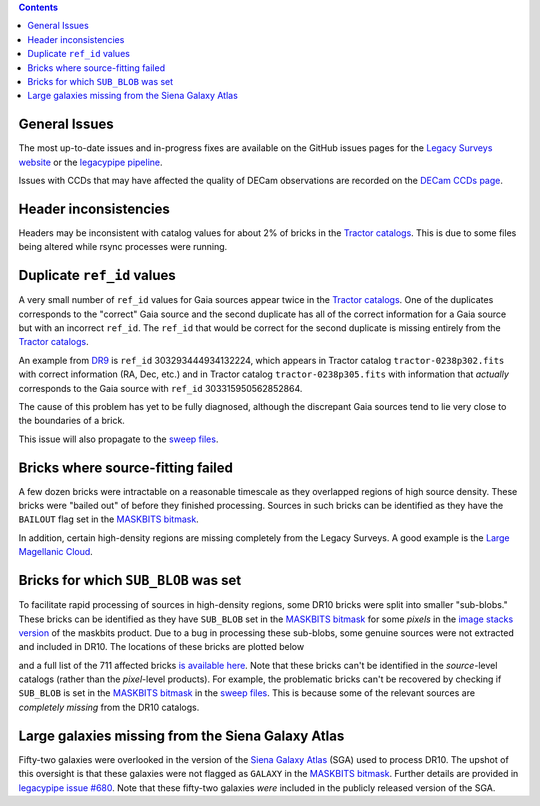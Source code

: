 .. title: Known Issues
.. slug: issues
.. tags: 
.. has_math: yes

.. |deg|    unicode:: U+000B0 .. DEGREE SIGN
.. |Prime|    unicode:: U+02033 .. DOUBLE PRIME

.. class:: pull-right well

.. contents::

General Issues
--------------

The most up-to-date issues and in-progress fixes are
available on the GitHub issues pages for the `Legacy Surveys website`_ or the `legacypipe pipeline`_.

Issues with CCDs that may have affected the quality of DECam observations are recorded on the
`DECam CCDs page`_.

.. _`Legacy Surveys website`: https://github.com/legacysurvey/legacysurvey/issues
.. _`legacypipe pipeline`: https://github.com/legacysurvey/legacypipe/issues?q=is:issue+sort:updated-desc
.. _`DECam CCDs page`: https://noirlab.edu/science/programs/ctio/instruments/Dark-Energy-Camera/Status-DECam-CCDs

Header inconsistencies
----------------------
Headers may be inconsistent with catalog values for about 2% of bricks in the `Tractor catalogs`_. This is due to
some files being altered while rsync processes were running.

Duplicate ``ref_id`` values
---------------------------
A very small number of ``ref_id`` values for Gaia sources appear twice in the `Tractor catalogs`_. One of the duplicates corresponds to the
"correct" Gaia source and the second duplicate has all of the correct information for a Gaia source but with an incorrect
``ref_id``. The ``ref_id`` that would be correct for the second duplicate is missing entirely from the `Tractor catalogs`_.

An example from `DR9`_ is ``ref_id`` 303293444934132224, which appears in Tractor catalog ``tractor-0238p302.fits`` with
correct information (RA, Dec, etc.) and in Tractor catalog ``tractor-0238p305.fits`` with information that `actually`
corresponds to the Gaia source with ``ref_id`` 303315950562852864.

The cause of this problem has yet to be fully diagnosed, although the discrepant Gaia sources tend to lie very close to the
boundaries of a brick.

This issue will also propagate to the `sweep files`_.

Bricks where source-fitting failed
----------------------------------
A few dozen bricks were intractable on a reasonable timescale as they overlapped regions of high source density. These
bricks were "bailed out" of before they finished processing. Sources in such bricks can be identified as they have
the ``BAILOUT`` flag set in the `MASKBITS bitmask`_.

In addition, certain high-density regions are missing completely from the Legacy Surveys. A good example is
the `Large Magellanic Cloud`_.

Bricks for which ``SUB_BLOB`` was set
-------------------------------------
To facilitate rapid processing of sources in high-density regions, some DR10 bricks were split into smaller "sub-blobs."
These bricks can be identified as they have ``SUB_BLOB`` set in the `MASKBITS bitmask`_ for some `pixels` in the
`image stacks version`_ of the maskbits product. Due to a bug in processing these sub-blobs, some genuine sources were not
extracted and included in DR10. The locations of these bricks are plotted below

.. image:: ../../files/dr10-sb.png
    :height: 410
    :width: 600
    :align: center

and a full list of the 711 affected bricks `is available here`_. Note that these bricks can't be identified in the `source`-level
catalogs (rather than the `pixel`-level products). For example, the problematic bricks can't be recovered by checking if
``SUB_BLOB`` is set in the `MASKBITS bitmask`_ in the `sweep files`_. This is because some of the relevant sources are
`completely missing` from the DR10 catalogs.


Large galaxies missing from the Siena Galaxy Atlas
--------------------------------------------------
Fifty-two galaxies were overlooked in the version of the `Siena Galaxy Atlas`_ (SGA) used to process DR10. The upshot of this oversight
is that these galaxies were not flagged as ``GALAXY`` in the `MASKBITS bitmask`_. Further details are provided in `legacypipe issue #680`_.
Note that these fifty-two galaxies `were` included in the publicly released version of the SGA.


.. _`legacypipe issue #680`: https://github.com/legacysurvey/legacypipe/issues/680
.. _`Siena Galaxy Atlas`: ../../sga/sga2020
.. _`Tractor catalogs`: ../catalogs
.. _`sweep files`: ../files/#sweep-catalogs-south-sweep
.. _`image stacks version`: ../files/#image-stacks-south-coadd
.. _`DR9`: ../../dr9
.. _`MASKBITS bitmask`: ../bitmasks/#maskbits
.. _`Large Magellanic Cloud`: https://www.legacysurvey.org/viewer?ra=80.8916&dec=-69.7567&layer=ls-dr10&zoom=5
.. _`is available here`: ../../files/dr10-sub-blob-bricks.txt
